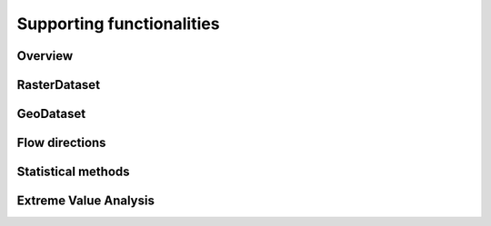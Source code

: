 Supporting functionalities
===========================

Overview
--------


RasterDataset
-------------

GeoDataset
----------


Flow directions
---------------


Statistical methods
-------------------


Extreme Value Analysis
----------------------
